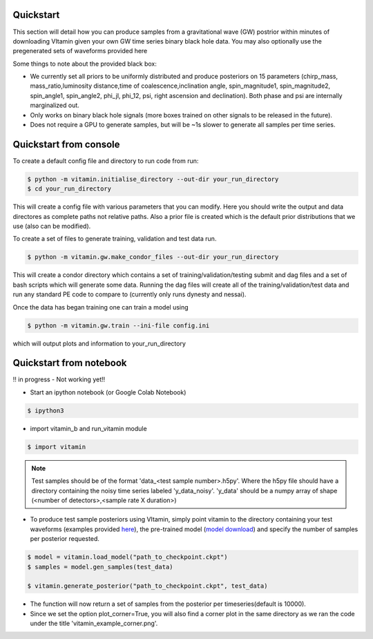 ==========
Quickstart
==========

This section will detail how you can produce samples from a gravitational wave (GW) postrior within 
minutes of downloading VItamin given your own GW time series binary black hole data. You may also 
optionally use the pregenerated sets of waveforms provided here

Some things to note about the provided black box:

* We currently set all priors to be uniformly distributed and produce posteriors on 15 parameters (chirp_mass, mass_ratio,luminosity distance,time of coalescence,inclination angle, spin_magnitude1, spin_magnitude2, spin_angle1, spin_angle2, phi_jl, phi_12, psi, right ascension and declination). Both phase and psi are internally marginalized out.

* Only works on binary black hole signals (more boxes trained on other signals to be released in the future).

* Does not require a GPU to generate samples, but will be ~1s slower to generate all samples per time series.  

==========
Quickstart from console
==========

To create a default config file and directory to run code from run:

.. code-block:: console

   $ python -m vitamin.initialise_directory --out-dir your_run_directory
   $ cd your_run_directory

This will create a config file with various parameters that you can modify. Here you should write the output and data directores as complete paths not relative paths.
Also a prior file is created which is the default prior distributions that we use (also can be modified).

To create a set of files to generate training, validation and test data run.

.. code-block:: console

   $ python -m vitamin.gw.make_condor_files --out-dir your_run_directory

This will create a condor directory which contains a set of training/validation/testing submit and dag files and a set of bash scripts which will generate some data.
Running the dag files will create all of the training/validation/test data and run any standard PE code to compare to (currently only runs dynesty and nessai).

Once the data has began training one can train a model using

.. code-block:: console

   $ python -m vitamin.gw.train --ini-file config.ini

which will output plots and information to your_run_directory

==========
Quickstart from notebook
==========

!! in progress - Not working yet!!

* Start an ipython notebook (or Google Colab Notebook)

.. code-block:: console

   $ ipython3

* import vitamin_b and run_vitamin module

.. code-block:: console

   $ import vitamin

.. note:: Test samples should be of the format 'data_<test sample number>.h5py'. Where the h5py file 
   should have a directory containing the noisy time series labeled 'y_data_noisy'. 
   'y_data' should be a numpy array of shape (<number of detectors>,<sample rate X duration>) 

* To produce test sample posteriors using VItamin, simply point vitamin to the directory containing your test waveforms (examples provided `here <https://drive.google.com/file/d/1yWZOzvN8yf9rB_boRbXg70nEqhmb5Tfc/view?usp=sharing>`_), the pre-trained model (`model download <https://drive.google.com/file/d/1GSdGX2t2SoF3rencUnQ1mZAyoxO5F-zl/view?usp=sharing>`_) and specify the number of samples per posterior requested.

.. code-block:: console

   $ model = vitamin.load_model("path_to_checkpoint.ckpt")
   $ samples = model.gen_samples(test_data)

   $ vitamin.generate_posterior("path_to_checkpoint.ckpt", test_data)

* The function will now return a set of samples from the posterior per timeseries(default is 10000). 

* Since we set the option plot_corner=True, you will also find a corner plot in the same directory as we ran the code under the title 'vitamin_example_corner.png'.

